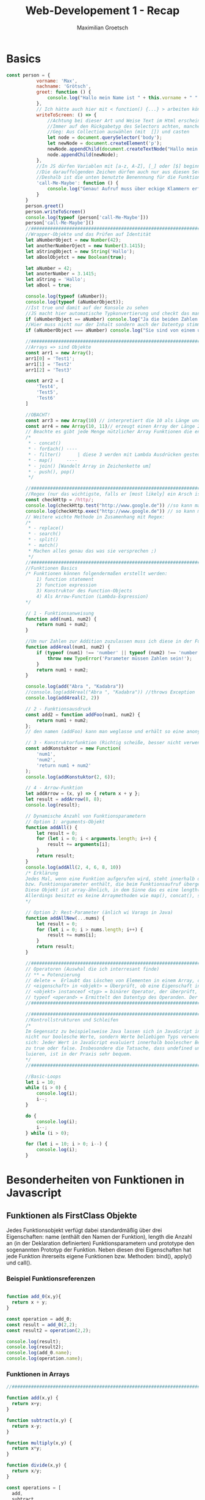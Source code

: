 #+TITLE: Web-Developement 1 - Recap
#+AUTHOR: Maximilian Groetsch
#+STARTUP: showeverything
#+PROPERTY: header-args :tangle Funktionen.js

* Basics
#+begin_src js :tangle Basics.js
 const person = {
            vorname: 'Max',
            nachname: 'Grötsch',
            greet: function () {
                console.log("Hallo mein Name ist " + this.vorname + " " + this.nachname)
            },
            // Ich hätte auch hier mit < function() {...} > arbeiten können, dann darf ich auch this.vorname benutzen
            writeToScreen: () => {
                //Achtung bei dieser Art und Weise Text im Html erscheinen zu lassen!
                //Immer auf den Rückgabetyp des Selectors achten, manche geben HTML-Collections etc. zurück
                //Geg: Aus Collection auswählen (mit  []) und casten
                let node = document.querySelector('body');
                let newNode = document.createElement('p');
                newNode.appendChild(document.createTextNode("Hallo mein Name ist " + person.vorname + " " + person.nachname));
                node.appendChild(newNode);
            },
            //In JS dürfen Variablen mit [a-z, A-Z], [_] oder [$] beginnen
            //Die darauffolgenden Zeichen dürfen auch nur aus diesen Set an Zeichen stammen
            //Deshalb ist die unten benutzte Benennnung für die Funktion KEIN gültiger Variablenname
            'call-Me-Maybe': function () {
                console.log("Genau! Aufruf muss über eckige Klammern erfolgen ;)")
            }
        }
        person.greet()
        person.writeToScreen()
        console.log(typeof (person['call-Me-Maybe']))
        person['call-Me-Maybe']()
        //####################################################################################################################
        //Wrapper-Objekte und das Prüfen auf Identität
        let aNumberObject = new Number(42);
        let anotherNumberOject = new Number(3.1415);
        let aStringObject = new String('Hallo');
        let aBoolObjetct = new Boolean(true);

        let aNumber = 42;
        let anoterNumber = 3.1415;
        let aString = 'Hallo';
        let aBool = true;

        console.log(typeof (aNumber));
        console.log(typeof (aNumberObject));
        //Ist true und damit auf der Konsole zu sehen
        //JS macht hier automatische Typkonvertierung und checkt das man den Inahlt vergleichen möchten
        if (aNumberObject == aNumber) console.log("Ja die beiden Zahlen sind gleich...aber");
        //Hier muss nicht nur der Inhalt sondern auch der Datentyp stimmen und deshalb auch nicht auf der Konsole zu lesen
        if (aNumberObject === aNumber) console.log("Sie sind von einem unterschiedlichen Datentyp")

        //#####################################################################################################################
        //Arrays => sind Objekte
        const arr1 = new Array();
        arr1[0] = 'Test1';
        arr1[1] = 'Test2'
        arr1[2] = 'Test3'

        const arr2 = [
            'Test4',
            'Test5',
            'Test6'
        ]

        //OBACHT!
        const arr3 = new Array(10) // interpretiert die 10 als Länge und belegt die default-Werte mit undefined
        const arr4 = new Array(10, 11)// erzeugt einen Array der Länge 2 mit den Werten 10 und 11
        // Beachte es gibt jede Menge nützlicher Array Funktionen die entweder schon auf dem Cheat-Sheet oder im Buch auf Seite 48 zu finden sind. Wichtg finde ich:
        /*
         * - concat()
         * - forEach() ----
         * - filter()      | diese 3 werden mit Lambda Ausdrücken gesteuert
         * - map()     ----
         * - join() [Wandelt Array in Zeichenkette um]
         * - push(), pop()
         */

        //#####################################################################################################################
        //Regex (nur das wichtigste, falls er [most likely] ein Arsch ist)
        const checkHttp = /http/;
        console.log(checkHttp.test("http://www.google.de")) //so kann man Regex testen. Hier gibt die Methode test() -> true zurück
        console.log(checkHttp.exec("http://www.google.de")) // so kann mein einzelne Teile des Strings ermitteln -> es wird ein Array zurückgegeben
        // Weitere wichte Methode in Zusamenhang mit Regex:
        /*
         * - replace()
         * - search()
         * - split()
         * - match()
         * Machen alles genau das was sie versprechen ;)
         */
        //#####################################################################################################################
        //Funktionen Basics
        /* Funktionen können folgendermaßen erstellt werden:
            1) function statement
            2) function expression
            3) Konstruktor des Function-Objects
            4) Als Arrow-Function (Lambda-Expression)
        */

        // 1 - Funktionsanweisung
        function add(num1, num2) {
            return num1 + num2;
        }

        //Um nur Zahlen zur Addition zuzulassen muss ich diese in der Funktion abfangen
        function add4real(num1, num2) {
            if (typeof (num1) !== 'number' || typeof (num2) !== 'number') {
                throw new TypeError('Parameter müssen Zahlen sein!');
            }
            return num1 + num2;
        }

        console.log(add("Abra ", "Kadabra"))
        //console.log(add4real("Abra ", "Kadabra")) //throws Exception
        console.log(add4real(2, 2))

        // 2 - Funktionsausdruck
        const add2 = function addFoo(num1, num2) {
            return num1 + num2;
        };
        // den namen (addFoo) kann man weglasse und erhält so eine anonyme Funktion

        // 3 - Konstruktorfunktion (Richtig scheiße, besser nicht verwenden[Funktionskörper wird erst geparst, wenn der Function-Konstruktor innerhalb des Programms aufgerufen wird])
        const addKonstuktor = new Function(
            'num1',
            'num2',
            'return num1 + num2'
        );
        console.log(addKonstuktor(2, 6));

        // 4 - Arrow-Funktion
        let addArrow = (x, y) => { return x + y };
        let result = addArrow(8, 8);
        console.log(result);

        // Dynamische Anzahl von Funktionsparametern
        // Option 1: arguments-Objekt
        function addAll() {
            let result = 0;
            for (let i = 0; i < arguments.length; i++) {
                result += arguments[i];
            }
            return result;
        }
        console.log(addAll(2, 4, 6, 8, 10))
        /* Erklärung
        Jedes Mal, wenn eine Funktion aufgerufen wird, steht innerhalb der Funktion implizit ein Objekt mit dem Namen arguments zur Verfügung, das die Funktionsargumente
        bzw. Funktionsparameter enthält, die beim Funktionsaufruf übergeben wurden.#
        Diese Objekt ist array-ähnlich, in dem Sinne das es eine length() eigenschaft besitzt und mit der Array-Syntax der []-Klammern darauf zugegriffen werden kann.
        Allerdings besitzt es keine Arraymethoden wie map(), concat(), splic() o.Ä.
        */

        // Option 2: Rest-Parameter (änlich wi Varags in Java)
        function addAllNew(...nums) {
            let result = 0;
            for (let i = 0; i > nums.length; i++) {
                result += nums[i];
            }
            return result;
        }

        //#####################################################################################################################
        // Operatoren (Auswhal die ich interresant finde)
        // ** = Potenzierung
        // delete =  Erlaubt das Löschen von Elementen in einem Array, das Löschen von Objekten sowie das Löschen von Objekteigenschaften.
        // <eigenschaft> in <objekt> = Überprüft, ob eine Eigenschaft in einem Objekt vorhanden ist.
        // <objekt> instanceof <typ> = binärer Operator, der überprüft, ob ein Objekt von einem bestimmten Typ oder Instanz einer Klasse ist
        // typeof <operand> = Ermittelt den Datentyp des Operanden. Der Operand kann dabei ein Objekt, ein String, eine Variable oder ein Schlüsselwort wie true oder false sein. Optional kann der Operand in Klammern angegeben werden.
        //#####################################################################################################################

        //#####################################################################################################################
        //Kontrollstrukturen und Schleifen
        /*
        Im Gegensatz zu beispielsweise Java lassen sich in JavaScript innerhalb der if-Klausel
        nicht nur boolesche Werte, sondern Werte beliebigen Typs verwenden. Erinnern Sie
        sich: Jeder Wert in JavaScript evaluiert innerhalb boolescher Bedingungen entweder
        zu true oder false. Insbesondere die Tatsache, dass undefined und null zu false eva-
        luieren, ist in der Praxis sehr bequem.
        */
        //#####################################################################################################################

        //Basic-Loops
        let i = 10;
        while (i > 0) {
            console.log(i);
            i--;
        }

        do {
            console.log(i);
            i--;
        } while (i > 0);

        for (let i = 10; i > 0; i--) {
            console.log(i);
        }

#+end_src

#+RESULTS:
#+begin_example
Hallo mein Name ist Max Grötsch
function
Genau! Aufruf muss über eckige Klammern erfolgen ;)
number
object
Ja die beiden Zahlen sind gleich...aber
true
[ 'http', index: 0, input: 'http://www.google.de', groups: undefined ]
Abra Kadabra
4
8
16
30
10
9
8
7
6
5
4
3
2
1
0
10
9
8
7
6
5
4
3
2
1
#+end_example

* Besonderheiten von Funktionen in Javascript
** Funktionen als FirstClass Objekte
Jedes Funktionsobjekt verfügt dabei standardmäßig über drei Eigenschaften: name (enthält den Namen der Funktion), length die Anzahl an (in der Deklaration definierten) Funktionsparametern und prototype den sogenannten Prototyp der Funktion.
Neben diesen drei Eigenschaften hat jede Funktion ihrerseits eigene Funktionen bzw. Methoden: bind(), apply() und call().

*** Beispiel Funktionsreferenzen
#+begin_src js :tangle Funktionen.js

function add_0(x,y){
  return x + y;
}

const operation = add_0;
const result = add_0(2,2);
const result2 = operation(2,2);

console.log(result);
console.log(result2);
console.log(add_0.name);
console.log(operation.name);

#+end_src

#+RESULTS:
: 4
: 4
: add_0
: add_0

*** Funktionen in Arrays
#+begin_src js :tangle Funktionen.js
//#####################################################################################################################

function add(x,y) {
  return x+y;
}

function subtract(x,y) {
  return x-y;
}

function multiply(x,y) {
  return x*y;
}

function divide(x,y) {
  return x/y;
}

const operations = [
  add,
  subtract,
  multiply,
  divide
]

let op;
for (let i = 0; i < operations.length; i++){

  op = operations[i];
  const x = (i+1)*2;
  const y = (i+1)*4;
  const res = op(x,y);
  console.log(res);

}

#+end_src

#+RESULTS:
: 6
: -4
: 72
: 0.5

*** Funktionen als Funktionsparameter
#+begin_src js :tangle Funktionen.js
//#####################################################################################################################

function metaOperation(operation, x, y){
  return operation(x,y);
}

// Beispiel für eine nicht ausimplemetierte Callback-Funktion
function asyncFunction(callback) {
let result = 0;
/* Hier die Berechnung des Ergebnisses */
callback(result);
}
#+end_src

#+RESULTS:

*** Funktionen als Rückgabewert
#+begin_src js :tangle Funktionen.js
//#####################################################################################################################

function operationFactory(name) {
    switch(name) {
        case 'add': return function(x, y) {
            return x + y;
        }
        case 'subtract': return function(x, y) {
            return x - y;
        }
        case 'multiply': return function(x, y) {
            return x * y;
        }
        case 'divide': return function(x, y) {
            return x / y;
        }
        default: return function() {
            return NaN;
        }
    }
}

const add = operationFactory('add');
console.log(add(2, 2));
const subtract= operationFactory('subtract');
console.log(subtract(2, 2));
const multiply = operationFactory('multiply');
console.log(multiply(2, 2));
const divide = operationFactory ('divide');
console.log(divide(2, 2));
const unknown = operationFactory('unknown');
console.log(unknown(2, 2));

// Die selbe Funktion mit Arrow-Operator implemetiert
function arrowFactory(name) {
    switch(name) {
        case 'add': return (x, y) => x + y;
        case 'subtract': return (x, y) => x - y;
        case 'multiply': return (x, y) => x * y;
        case 'divide': return (x, y) => x / y;
        default: return() => NaN;
    }
}
#+end_src

#+RESULTS:
: 4
: 0
: 4
: 1
: NaN

*** Kontext von Funktionen (this)
Die Bedeutung von /this/ ist in Java/C# eine andere als in JavaScript.
- In Java wird damit innerhalb einer Objektmethode (z.B. im Konstruktor) die aktuelle Objektinstanz angesprochen. This drückt somit eine reflexive Beziehung aus.
- In JavaScript sind Funktionen selbst Objekte. "this" zeigt also nicht auf das Objekt in dem die Funktion definiert wurde, sondern auf dem Objekt auf dem die Funktion ausgeführt wird.

Folgendes Beispiel verhält sich für den Java-Jünger wie erwartet:
#+begin_src js :tangle Funktionen.js
//#####################################################################################################################

const fruit = {
    name : 'Banana',
    getName: function() {
        return this.name;
    }
}

console.log(fruit.getName()); // output: Banana, wie erwartet
#+end_src

#+RESULTS:
: Banana

Wenn wir alledings eine globale Funktion definieren erhält der Java-Akolyth eine unerwartete Überaschung:
#+begin_src js :tangle Funktionen.js
function getNameGlobal() {
    return this.name;
}

console.log(getNameGlobal());

const anotherFruit = {
    name : 'Kiwi',
    getName: getNameGlobal
}

console.log(anotherFruit.getName());

#+end_src

#+RESULTS:
: undefined
: Kiwi

Das Ergebnis der Ausgabe lautet "undefined", denn sie bezieht sich jetzt auf den globalen Kontext bzw. auf das globale Objekt.
Das globale Objekt ist von der Laufzeitumgebung abhängig. Im Browse ist es das window-Objekt.
Mit dem Objekt anotherFruit wird gezeigt wie man globale Funktion in Objekte eibauen kann.

*** Scope
JavaScript arbeitet nicht mit Block-Scope, sondern mit Function-Level-Scope.
Das heißt für die Gültikeit/Sichtbarkeit von von Variablen sind nicht die {geschweiften Klammern} maßgeblich, sondern die umgebenden Funktionen bestimmen über das Sichtbarkeitsverhalten.

Variablen, die innerhalb einer Funktion definiert werden, sind innerhalb der gesamten Funktion sichtbar sowie innerhalb anderer (innerer) Funktionen, die in der (äußeren) Funktion definiert sind. (Diese Verhalten gilt allerdings nur für Variablen die mit var deklariert werden!)

#+begin_src js
//#####################################################################################################################
function example(x) {
    if(x) {
        var y = 4711;
    }
    for(var i=0; i<4711; i++) {
        /* Irgendwas machen */
    }
    console.log(y);
    console.log(i);
}
example(true);
#+end_src

#+RESULTS:
: 4711
: 4711

Verschieben wir den output Befehl an dne Anfang.
#+begin_src js
function example(x) {
    console.log(y);
    console.log(i);

    if(x) {
        var y = 4711;
    }
    for(var i=0; i<4711; i++) {
        /* Irgendwas machen */
    }
}
example(true);
#+end_src

#+RESULTS:
: undefined
: undefined

Erhalten wir als Ergebnis "undefined", nicht aber einen Reference-Error, den wir erwarten würden.
Der Grund für die Ausgabe ist, dass alle Variablendeklarationen bereits zu Beginn der Funktion bekannt sind. Man nennt dies *Hoisting/Variablen-Hoisting*

*** Best Practice
- Variablendeklarator (var, let, const) immer angeben, andernfalls wird die Variable global angelegt
- Variablen zu Beginn einer Funktion deklarieren
*** Funktionen überladen
Die Möglichkeit Funktionen wie in Java zu überladen, indem man eine neue Funktion mit gleichen Namen aber abweichender Parameteranzahl oder Typ respektive Rückgabetyp angibt steht in JavaScript nicht zur verfügung

Stattdessen müssen alle Parameter in eine Funktion implemetiert werden und dann beim Aufruf etsprechend weggelassen werden. Oder das Ansteuern der Funktionsparameter wird über den /argumets/ Parameter der Funktion realisiert

#+begin_src js :tangle Funktionen.js
//#####################################################################################################################

// Bsp 1: Überladen durch weggelassen
function add(x, y, log){
    const result = x + y;
    if(log) {
        console.log(result);
    }
    return result;
}

addOverload(2,2);
addOverload(2,2,true);

// Bsp 2: Überladen durch arguemts-Parameter
function multiply(x,y){
    const result = x * y;
    if(arguments[2]){
        console.log(result);
    }
    return result;
}

multiplyOverload(2,2);
multiplyOverload(2,2,true);
#+end_src

#+RESULTS:
: 4
: 4

Als Best-Practice gilt alledings die Lösung über ein Konfigurations-Objkekt

#+begin_src js :tangle Funktionen.js

// Bsp 3: Konfigurations-Objekt
function sub(x, y, config){
    const result = x - y;
    if(config && config.log) {
        console.log(result);
    }
    return result;
}

subOverload(4,2);
subOverload(4,2 ,{log : true});
#+end_src

** Standardmethoden jeder Funktion
Diese sind:
+ apply()
+ bind()
+ call()

Wie bis jetzt in den Beispielen deutlich wurde, ist eines der Kernmerkmale von JavaScript die Abhängikeit vom Kontext.
Deshalb managen die oben aufgeführten Funktion alles diesen Kontext und bieten Möglichkeiten das Standadverhalten von JavaScript zu unterbinden.

*** bind()
*** call()
*** apply()


** Einführung in die funktionale Programmierung
*** Unterschied Imperativ vs. Deklarativ

Zuerst nochmal das beispiel unser bisher verwendeten Additonsfunktion in Javascript, diesemal angewandt auf einen Array:
#+begin_src js
function sumArray(array) {
  const arr = array;
  let sum = 0;

  for (let i = 0; i < arr.length; i += 1) {
    sum += arr[i];
  }

  return sum;
}

console.log(sumArray([1,2,3]));
#+end_src

#+RESULTS:
: 6

Der Code den wir produziert haben, ist ein Algorithmus bzw. eine Abfolge von Arbeitsschritten die zu einer Summe führen kann. Die Funktion macht nur Scheiß, wenn in dem Array etwas anderes als Zahlenwerte irgendeiner Art stehen. Ist also nicht imutable/unveränderlich bzw. anfällig für Seiteneffekte.

Jetzt das Gleiche in Haskell:
#+begin_src haskell
import Data

sum [] = 0
sum(x:xs) = x + sum xs

#+end_src

Hier steht nicht wie etwas addiert wird, sondern was es heißt, dass etwas addiert wird. Nämlich: Die Summe einer leeren Liste ist 0. Und zweitens: eine Summe einer nicht leeren Menge ist das erste Elementen plus die Summe der restlichen Liste. Also eine rekursive Definition.

*** Iteration mit forEach
#+begin_src js

const gebaeck = [
    'Breze',
    'Semmel',
    'Zopf',
    'Dodde',
    'Brot'
];

console.log("Iteration mit einfacher for-Schleife");
for(let i = 0; i < gebaeck.length; i++){
    console.log(gebaeck[i]);
}

console.log("\nIteration mit forEach-Schleife");
gebaeck.forEach((inhalt, index, array) => {
    console.log(inhalt);
});

#+end_src

#+RESULTS:
#+begin_example
Iteration mit einfacher for-Schleife
Breze
Semmel
Zopf
Dodde
Brot

Iteration mit forEach-Schleife
Breze
Semmel
Zopf
Dodde
Brot
undefined
#+end_example

*** Werte abbilden mit map()
#+begin_src js :tangle mapping.js
const bla = [{
    name: 'a'
  },
  {
    name: 'b'
  },
  {
    name: 'c'
  }
];

const my_arr = [];
for (let i = 0; i < bla.length; i++) {
  my_arr.push(bla[i].name);
}

console.log(my_arr);
#+end_src

#+begin_src js :tangle mapping.js
const artists = [{
    name: 'Nick Cave'
  },
  {
    name: 'Ben Harper'
  }
];
const names = artists.map(
  (artist, index, artists) => artist.name
);
console.log(names);
#+end_src

*** filter()
#+begin_src js :tangle filter.js
const albums = [
    {
        title: 'Push the Sky Away',
        artist: 'Nick Cave',
        released: 2013
    },
    {
        title: 'No more shall we part',
        artist: 'Nick Cave',
        released: 2001
    },
    {
        title: 'Live from Mars',
        artist: 'Ben Harper',
        released: 2003
    },
    {
        title: 'The Will to Live',
        artist: 'Ben Harper',
        released: 1997
    }
];

const releasedBefore2000 = [];
for(let i=0, l=albums.length; i<l; i++) {
    if(albums[i].released < 2000) {
        releasedBefore2000.push(albums[i]);
    }
}
console.log(releasedBefore2000);

const before2000 = albums.filter(
(album, index, albums) => album.released < 2000
);

console.log(before2000);
#+end_src

#+RESULTS:
: [{ title: 'The Will to Live '(\, artist:) 'Ben Harper '(\, released:) 1997 }]

*** Arrays parsen mit reduce()
#+begin_src js :tangle reduce.js
const artists = [{
    name: 'Nick Cave',
    albums: [{
        title: 'Push the Sky Away'
      },
      {
        title: 'No more shall we part'
      }
    ]
  },
  {
    name: 'Ben Harper',
    albums: [{
        title: 'Live from Mars'
      },
      {
        title: 'The Will to Live'
      }
    ]
  }
];

// Imperativ
let totalNumberOfAlbums = 0;
for (let i = 0, l = artists.length; i < l; i++) {
  totalNumberOfAlbums += artists[i].albums.length;
}
console.log(totalNumberOfAlbums);

// Funktional
console.log("*********************************************");
const albumNums = artists.reduce(
    (result, artist, index, artists) => {
      return result + artist.albums.length;
    },
    0
  );

console.log(albumNums);
#+end_src

#+RESULTS:
: 4
: *********************************************
: 4
